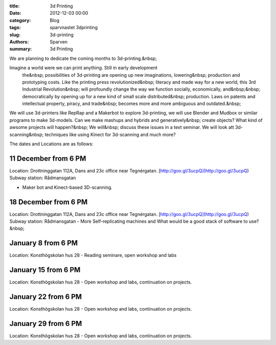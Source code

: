 :title: 3d Printing
:date: 2012-12-03 00:00
:category: Blog
:tags: sparvnastet 3dprinting
:slug: 3d-printing
:authors: Sparven
:summary: 3d Printing

We are planning to dedicate the coming months to 3d-printing.&nbsp;

Imagine a world were we can print anything. Still in early development
    the&nbsp; possibilities of 3d-printing are opening up new imaginations, lowering&nbsp; production and prototyping costs. Like the printing press revolutionized&nbsp; literacy and made way for a new world, this 3rd Industrial Revolution&nbsp; will profoundly change the way we function socially, economically, and&nbsp;&nbsp; democratically by opening up for a new kind of small scale distributed&nbsp; production. Laws on patents and intellectual property, piracy, and trade&nbsp; becomes more and more ambiguous and outdated.&nbsp;


We will use 3d-printers like RepRap and a Makerbot to explore 3d-printing, we will use Blender and Mudbox or similar programs to make 3d-models. Can we make mashups and hybrids and generatively&nbsp; create objects? What kind of awsome projects will happen?&nbsp; We will&nbsp; discuss these issues in a text seminar. We will look att 3d-scanning&nbsp; techniques like using Kinect for 3d-scanning and much more?


The dates and Locations are as follows:

11 December from 6 PM
---------------------


Location: Drottninggatan 112A, Dans and 23c office near Tegnérgatan. [http://goo.gl/3ucpQ](http://goo.gl/3ucpQ)
Subway station: Rådmansgatan

- Maker bot and Kinect-based 3D-scanning.


18 December from 6 PM
---------------------

Location: Drottninggatan 112A, Dans and 23c office near Tegnérgatan. [http://goo.gl/3ucpQ](http://goo.gl/3ucpQ) 
Subway station: Rådmansgatan 
- More Self-replicating machines and What would be a good stack of software to use?&nbsp; 
 
January 8 from 6 PM
-------------------

Location: Konsthögskolan hus 28 
- Reading seminare, open workshop and labs

January 15 from 6 PM
--------------------

Location: Konsthögskolan hus 28
- Open workshop and labs, continuation on projects.

January 22 from 6 PM
--------------------

Location: Konsthögskolan hus 28
- Open workshop and labs, continuation on projects.

January 29 from 6 PM
--------------------

Location: Konsthögskolan hus 28
- Open workshop and labs, continuation on projects.
